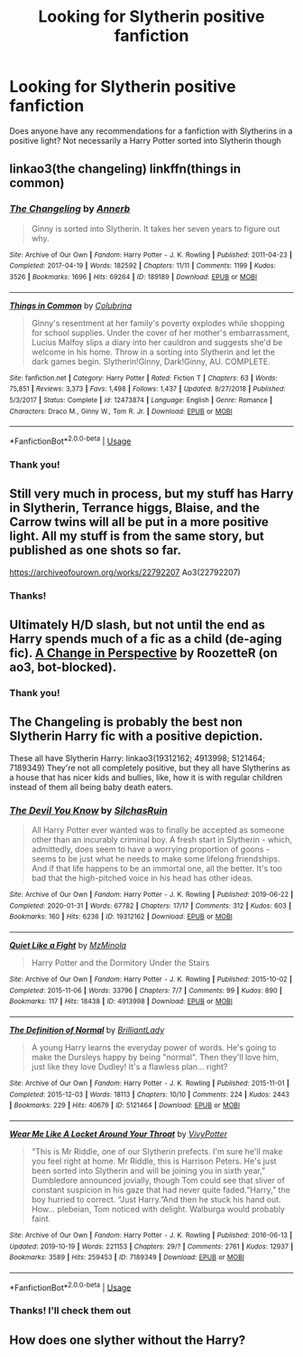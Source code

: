 #+TITLE: Looking for Slytherin positive fanfiction

* Looking for Slytherin positive fanfiction
:PROPERTIES:
:Author: Grand-Rooster
:Score: 8
:DateUnix: 1582860376.0
:DateShort: 2020-Feb-28
:END:
Does anyone have any recommendations for a fanfiction with Slytherins in a positive light? Not necessarily a Harry Potter sorted into Slytherin though


** linkao3(the changeling) linkffn(things in common)
:PROPERTIES:
:Score: 6
:DateUnix: 1582916667.0
:DateShort: 2020-Feb-28
:END:

*** [[https://archiveofourown.org/works/189189][*/The Changeling/*]] by [[https://www.archiveofourown.org/users/Annerb/pseuds/Annerb][/Annerb/]]

#+begin_quote
  Ginny is sorted into Slytherin. It takes her seven years to figure out why.
#+end_quote

^{/Site/:} ^{Archive} ^{of} ^{Our} ^{Own} ^{*|*} ^{/Fandom/:} ^{Harry} ^{Potter} ^{-} ^{J.} ^{K.} ^{Rowling} ^{*|*} ^{/Published/:} ^{2011-04-23} ^{*|*} ^{/Completed/:} ^{2017-04-19} ^{*|*} ^{/Words/:} ^{182592} ^{*|*} ^{/Chapters/:} ^{11/11} ^{*|*} ^{/Comments/:} ^{1199} ^{*|*} ^{/Kudos/:} ^{3526} ^{*|*} ^{/Bookmarks/:} ^{1696} ^{*|*} ^{/Hits/:} ^{69264} ^{*|*} ^{/ID/:} ^{189189} ^{*|*} ^{/Download/:} ^{[[https://archiveofourown.org/downloads/189189/The%20Changeling.epub?updated_at=1577913199][EPUB]]} ^{or} ^{[[https://archiveofourown.org/downloads/189189/The%20Changeling.mobi?updated_at=1577913199][MOBI]]}

--------------

[[https://www.fanfiction.net/s/12473874/1/][*/Things in Common/*]] by [[https://www.fanfiction.net/u/4314892/Colubrina][/Colubrina/]]

#+begin_quote
  Ginny's resentment at her family's poverty explodes while shopping for school supplies. Under the cover of her mother's embarrassment, Lucius Malfoy slips a diary into her cauldron and suggests she'd be welcome in his home. Throw in a sorting into Slytherin and let the dark games begin. Slytherin!Ginny, Dark!Ginny, AU. COMPLETE.
#+end_quote

^{/Site/:} ^{fanfiction.net} ^{*|*} ^{/Category/:} ^{Harry} ^{Potter} ^{*|*} ^{/Rated/:} ^{Fiction} ^{T} ^{*|*} ^{/Chapters/:} ^{63} ^{*|*} ^{/Words/:} ^{75,851} ^{*|*} ^{/Reviews/:} ^{3,373} ^{*|*} ^{/Favs/:} ^{1,498} ^{*|*} ^{/Follows/:} ^{1,437} ^{*|*} ^{/Updated/:} ^{8/27/2018} ^{*|*} ^{/Published/:} ^{5/3/2017} ^{*|*} ^{/Status/:} ^{Complete} ^{*|*} ^{/id/:} ^{12473874} ^{*|*} ^{/Language/:} ^{English} ^{*|*} ^{/Genre/:} ^{Romance} ^{*|*} ^{/Characters/:} ^{Draco} ^{M.,} ^{Ginny} ^{W.,} ^{Tom} ^{R.} ^{Jr.} ^{*|*} ^{/Download/:} ^{[[http://www.ff2ebook.com/old/ffn-bot/index.php?id=12473874&source=ff&filetype=epub][EPUB]]} ^{or} ^{[[http://www.ff2ebook.com/old/ffn-bot/index.php?id=12473874&source=ff&filetype=mobi][MOBI]]}

--------------

*FanfictionBot*^{2.0.0-beta} | [[https://github.com/tusing/reddit-ffn-bot/wiki/Usage][Usage]]
:PROPERTIES:
:Author: FanfictionBot
:Score: 3
:DateUnix: 1582916690.0
:DateShort: 2020-Feb-28
:END:


*** Thank you!
:PROPERTIES:
:Author: Grand-Rooster
:Score: 1
:DateUnix: 1582950820.0
:DateShort: 2020-Feb-29
:END:


** Still very much in process, but my stuff has Harry in Slytherin, Terrance higgs, Blaise, and the Carrow twins will all be put in a more positive light. All my stuff is from the same story, but published as one shots so far.

[[https://archiveofourown.org/works/22792207]] Ao3(22792207)
:PROPERTIES:
:Author: ChasingAnna
:Score: 2
:DateUnix: 1582893577.0
:DateShort: 2020-Feb-28
:END:

*** Thanks!
:PROPERTIES:
:Author: Grand-Rooster
:Score: 2
:DateUnix: 1582950846.0
:DateShort: 2020-Feb-29
:END:


** Ultimately H/D slash, but not until the end as Harry spends much of a fic as a child (de-aging fic). [[https://archiveofourown.org/works/627632/][A Change in Perspective]] by RoozetteR (on ao3, bot-blocked).
:PROPERTIES:
:Author: JennaSayquah
:Score: 2
:DateUnix: 1582908992.0
:DateShort: 2020-Feb-28
:END:

*** Thank you!
:PROPERTIES:
:Author: Grand-Rooster
:Score: 1
:DateUnix: 1582950855.0
:DateShort: 2020-Feb-29
:END:


** The Changeling is probably the best non Slytherin Harry fic with a positive depiction.

These all have Slytherin Harry: linkao3(19312162; 4913998; 5121464; 7189349) They're not all completely positive, but they all have Slytherins as a house that has nicer kids and bullies, like, how it is with regular children instead of them all being baby death eaters.
:PROPERTIES:
:Author: AgathaJames
:Score: 2
:DateUnix: 1582920622.0
:DateShort: 2020-Feb-28
:END:

*** [[https://archiveofourown.org/works/19312162][*/The Devil You Know/*]] by [[https://www.archiveofourown.org/users/SilchasRuin/pseuds/SilchasRuin][/SilchasRuin/]]

#+begin_quote
  All Harry Potter ever wanted was to finally be accepted as someone other than an incurably criminal boy. A fresh start in Slytherin - which, admittedly, does seem to have a worrying proportion of goons - seems to be just what he needs to make some lifelong friendships. And if that life happens to be an immortal one, all the better. It's too bad that the high-pitched voice in his head has other ideas.
#+end_quote

^{/Site/:} ^{Archive} ^{of} ^{Our} ^{Own} ^{*|*} ^{/Fandom/:} ^{Harry} ^{Potter} ^{-} ^{J.} ^{K.} ^{Rowling} ^{*|*} ^{/Published/:} ^{2019-06-22} ^{*|*} ^{/Completed/:} ^{2020-01-31} ^{*|*} ^{/Words/:} ^{67782} ^{*|*} ^{/Chapters/:} ^{17/17} ^{*|*} ^{/Comments/:} ^{312} ^{*|*} ^{/Kudos/:} ^{603} ^{*|*} ^{/Bookmarks/:} ^{160} ^{*|*} ^{/Hits/:} ^{6236} ^{*|*} ^{/ID/:} ^{19312162} ^{*|*} ^{/Download/:} ^{[[https://archiveofourown.org/downloads/19312162/The%20Devil%20You%20Know.epub?updated_at=1580501874][EPUB]]} ^{or} ^{[[https://archiveofourown.org/downloads/19312162/The%20Devil%20You%20Know.mobi?updated_at=1580501874][MOBI]]}

--------------

[[https://archiveofourown.org/works/4913998][*/Quiet Like a Fight/*]] by [[https://www.archiveofourown.org/users/MzMinola/pseuds/MzMinola][/MzMinola/]]

#+begin_quote
  Harry Potter and the Dormitory Under the Stairs
#+end_quote

^{/Site/:} ^{Archive} ^{of} ^{Our} ^{Own} ^{*|*} ^{/Fandom/:} ^{Harry} ^{Potter} ^{-} ^{J.} ^{K.} ^{Rowling} ^{*|*} ^{/Published/:} ^{2015-10-02} ^{*|*} ^{/Completed/:} ^{2015-11-06} ^{*|*} ^{/Words/:} ^{33796} ^{*|*} ^{/Chapters/:} ^{7/7} ^{*|*} ^{/Comments/:} ^{99} ^{*|*} ^{/Kudos/:} ^{890} ^{*|*} ^{/Bookmarks/:} ^{117} ^{*|*} ^{/Hits/:} ^{18438} ^{*|*} ^{/ID/:} ^{4913998} ^{*|*} ^{/Download/:} ^{[[https://archiveofourown.org/downloads/4913998/Quiet%20Like%20a%20Fight.epub?updated_at=1525937067][EPUB]]} ^{or} ^{[[https://archiveofourown.org/downloads/4913998/Quiet%20Like%20a%20Fight.mobi?updated_at=1525937067][MOBI]]}

--------------

[[https://archiveofourown.org/works/5121464][*/The Definition of Normal/*]] by [[https://www.archiveofourown.org/users/BrilliantLady/pseuds/BrilliantLady][/BrilliantLady/]]

#+begin_quote
  A young Harry learns the everyday power of words. He's going to make the Dursleys happy by being "normal". Then they'll love him, just like they love Dudley! It's a flawless plan... right?
#+end_quote

^{/Site/:} ^{Archive} ^{of} ^{Our} ^{Own} ^{*|*} ^{/Fandom/:} ^{Harry} ^{Potter} ^{-} ^{J.} ^{K.} ^{Rowling} ^{*|*} ^{/Published/:} ^{2015-11-01} ^{*|*} ^{/Completed/:} ^{2015-12-03} ^{*|*} ^{/Words/:} ^{18113} ^{*|*} ^{/Chapters/:} ^{10/10} ^{*|*} ^{/Comments/:} ^{224} ^{*|*} ^{/Kudos/:} ^{2443} ^{*|*} ^{/Bookmarks/:} ^{229} ^{*|*} ^{/Hits/:} ^{40679} ^{*|*} ^{/ID/:} ^{5121464} ^{*|*} ^{/Download/:} ^{[[https://archiveofourown.org/downloads/5121464/The%20Definition%20of%20Normal.epub?updated_at=1488603933][EPUB]]} ^{or} ^{[[https://archiveofourown.org/downloads/5121464/The%20Definition%20of%20Normal.mobi?updated_at=1488603933][MOBI]]}

--------------

[[https://archiveofourown.org/works/7189349][*/Wear Me Like A Locket Around Your Throat/*]] by [[https://www.archiveofourown.org/users/VivyPotter/pseuds/VivyPotter][/VivyPotter/]]

#+begin_quote
  “This is Mr Riddle, one of our Slytherin prefects. I'm sure he'll make you feel right at home. Mr Riddle, this is Harrison Peters. He's just been sorted into Slytherin and will be joining you in sixth year,” Dumbledore announced jovially, though Tom could see that sliver of constant suspicion in his gaze that had never quite faded.“Harry,” the boy hurried to correct. “Just Harry.”And then he stuck his hand out. How... plebeian, Tom noticed with delight. Walburga would probably faint.
#+end_quote

^{/Site/:} ^{Archive} ^{of} ^{Our} ^{Own} ^{*|*} ^{/Fandom/:} ^{Harry} ^{Potter} ^{-} ^{J.} ^{K.} ^{Rowling} ^{*|*} ^{/Published/:} ^{2016-06-13} ^{*|*} ^{/Updated/:} ^{2019-10-19} ^{*|*} ^{/Words/:} ^{221153} ^{*|*} ^{/Chapters/:} ^{29/?} ^{*|*} ^{/Comments/:} ^{2761} ^{*|*} ^{/Kudos/:} ^{12937} ^{*|*} ^{/Bookmarks/:} ^{3589} ^{*|*} ^{/Hits/:} ^{259453} ^{*|*} ^{/ID/:} ^{7189349} ^{*|*} ^{/Download/:} ^{[[https://archiveofourown.org/downloads/7189349/Wear%20Me%20Like%20A%20Locket.epub?updated_at=1578997027][EPUB]]} ^{or} ^{[[https://archiveofourown.org/downloads/7189349/Wear%20Me%20Like%20A%20Locket.mobi?updated_at=1578997027][MOBI]]}

--------------

*FanfictionBot*^{2.0.0-beta} | [[https://github.com/tusing/reddit-ffn-bot/wiki/Usage][Usage]]
:PROPERTIES:
:Author: FanfictionBot
:Score: 2
:DateUnix: 1582920639.0
:DateShort: 2020-Feb-28
:END:


*** Thanks! I'll check them out
:PROPERTIES:
:Author: Grand-Rooster
:Score: 1
:DateUnix: 1582950808.0
:DateShort: 2020-Feb-29
:END:


** How does one slyther without the Harry?
:PROPERTIES:
:Author: cbottoms626
:Score: 1
:DateUnix: 1582866291.0
:DateShort: 2020-Feb-28
:END:
